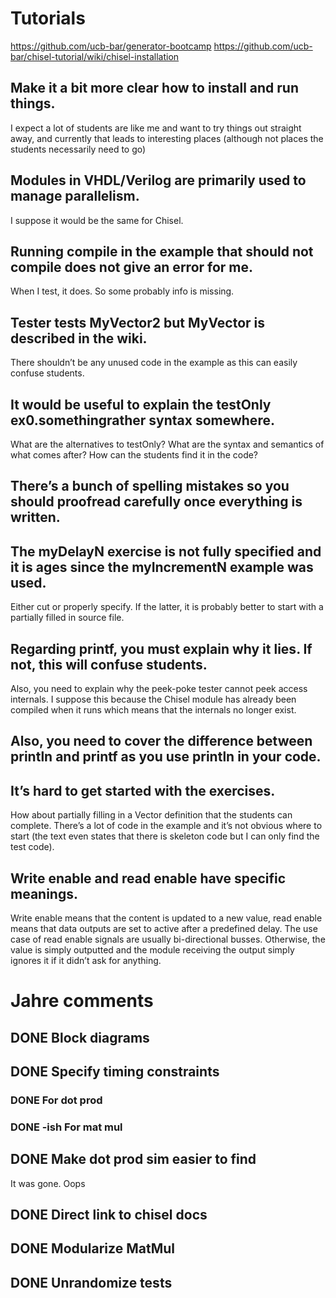 * Tutorials
  https://github.com/ucb-bar/generator-bootcamp
  https://github.com/ucb-bar/chisel-tutorial/wiki/chisel-installation
  
** Make it a bit more clear how to install and run things. 
   I expect a lot of students are like me and want to try things out
   straight away, and currently that leads to interesting places
   (although not places the students necessarily need to go)

** Modules in VHDL/Verilog are primarily used to manage parallelism. 
   I suppose it would be the same for Chisel.

** Running compile in the example that should not compile does not give an error for me. 
   When I test, it does. So some probably info is missing.

** Tester tests MyVector2 but MyVector is described in the wiki. 
   There shouldn’t be any unused code in the example as this can
   easily confuse students.

** It would be useful to explain the testOnly ex0.somethingrather syntax somewhere. 
   What are the alternatives to testOnly? What are the syntax and
   semantics of what comes after? How can the students find it in the
   code?

** There’s a bunch of spelling mistakes so you should proofread carefully once everything is written.

** The myDelayN exercise is not fully specified and it is ages since the myIncrementN example was used. 
   Either cut or properly specify. If the latter, it is probably
   better to start with a partially filled in source file.

** Regarding printf, you must explain why it lies. If not, this will confuse students. 
   Also, you need to explain why the peek-poke tester cannot peek
   access internals. I suppose this because the Chisel module has
   already been compiled when it runs which means that the internals
   no longer exist.

** Also, you need to cover the difference between println and printf as you use println in your code.

** It’s hard to get started with the exercises. 
   How about partially filling in a Vector definition that the
   students can complete. There’s a lot of code in the example and
   it’s not obvious where to start (the text even states that there is
   skeleton code but I can only find the test code).

** Write enable and read enable have specific meanings. 
   Write enable means that the content is updated to a new value, read
   enable means that data outputs are set to active after a predefined
   delay. The use case of read enable signals are usually
   bi-directional busses. Otherwise, the value is simply outputted and
   the module receiving the output simply ignores it if it didn’t ask
   for anything.
   
* Jahre comments
** DONE Block diagrams
** DONE Specify timing constraints
*** DONE For dot prod
*** DONE -ish For mat mul
** DONE Make dot prod sim easier to find
   It was gone. Oops
** DONE Direct link to chisel docs
** DONE Modularize MatMul
** DONE Unrandomize tests
